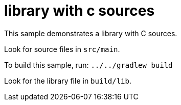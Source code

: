 = library with c sources

This sample demonstrates a library with C sources.

Look for source files in `src/main`.

To build this sample, run: `../../gradlew build`

Look for the library file in `build/lib`.